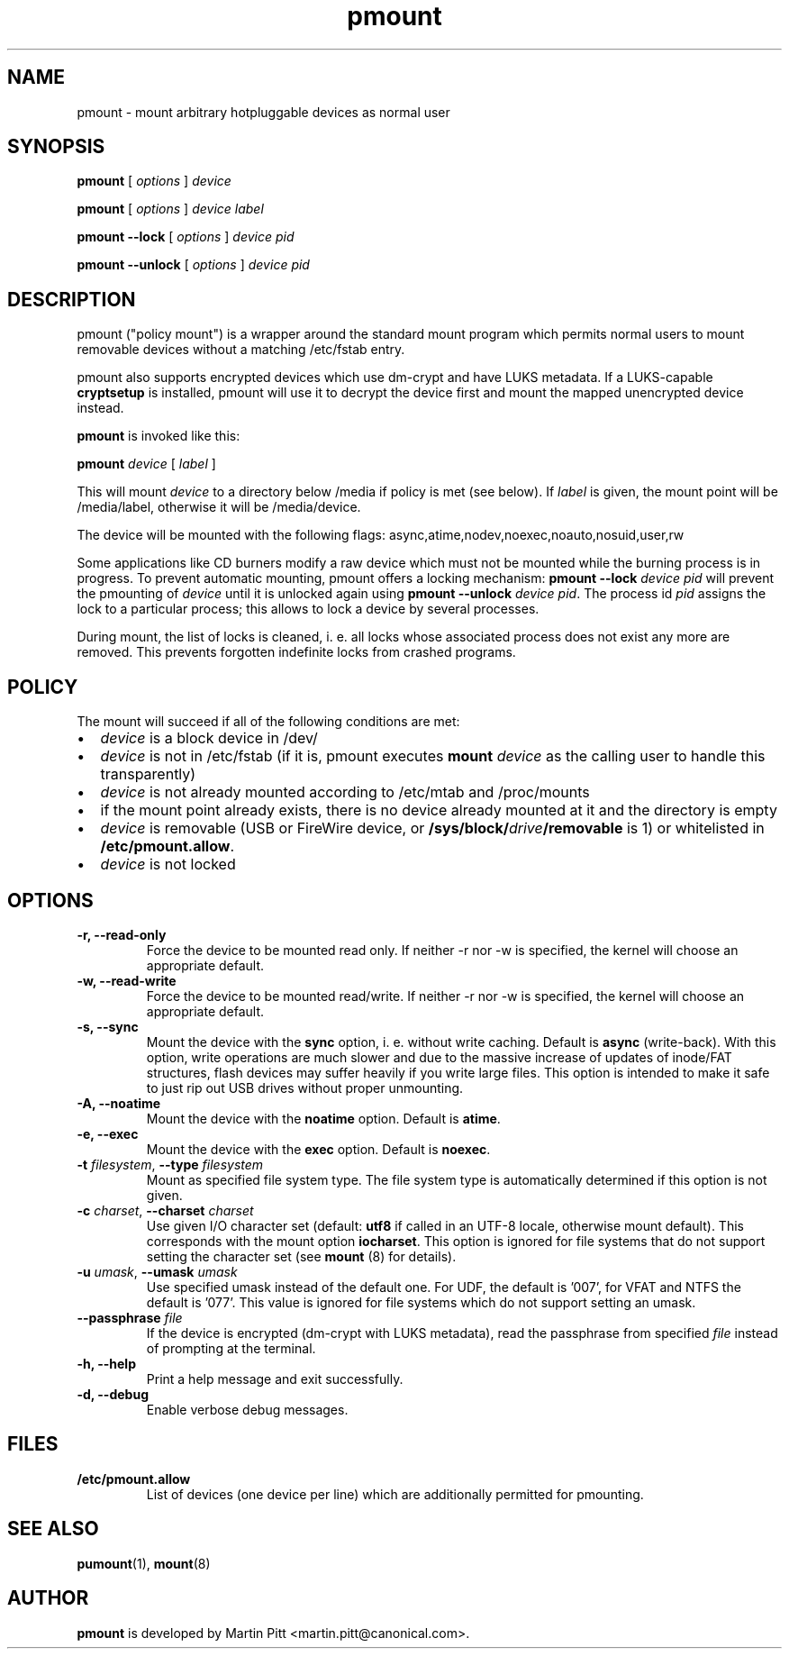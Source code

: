 .TH pmount 1 "August 27, 2004" "Martin Pitt"

.SH NAME
pmount \- mount arbitrary hotpluggable devices as normal user

.SH SYNOPSIS

.B pmount
[
.I options
]
.I device

.B pmount
[
.I options
]
.I device label

.B pmount \-\-lock
[
.I options
]
.I device pid

.B pmount \-\-unlock
[
.I options
]
.I device pid

.SH DESCRIPTION

pmount ("policy mount") is a wrapper around the standard mount program which
permits normal users to mount removable devices without a matching /etc/fstab
entry.

pmount also supports encrypted devices which use dm-crypt and have
LUKS metadata. If a LUKS-capable
.B cryptsetup
is installed, pmount will use it to decrypt the device first and mount
the mapped unencrypted device instead.

.B pmount
is invoked like this:

.B pmount
.I device 
[
.I label
]

This will mount 
.I device
to a directory below /media if policy is met (see below). If 
.I label
is given, the mount point will be /media/label, otherwise it will be
/media/device.

The device will be mounted with the following flags: 
async,atime,nodev,noexec,noauto,nosuid,user,rw

Some applications like CD burners modify a raw device which must not be mounted
while the burning process is in progress. To prevent automatic mounting, pmount
offers a locking mechanism:
.B pmount \-\-lock 
.I device pid
will prevent the pmounting of 
.I device
until it is unlocked again using 
.B pmount \-\-unlock 
.I device pid\fR. The process id 
.I pid
assigns the lock to a particular process; this allows to lock a device by
several processes.

During mount, the list of locks is cleaned, i. e. all locks whose associated
process does not exist any more are removed. This prevents forgotten indefinite
locks from crashed programs.

.SH POLICY

The mount will succeed if all of the following conditions are met:

.IP \(bu 2
.I device
is a block device in /dev/
.IP \(bu 
.I device
is not in /etc/fstab (if it is, pmount executes \fB mount \fI device\fR as the
calling user to handle this transparently)
.IP \(bu
.I device
is not already mounted according to /etc/mtab and /proc/mounts
.IP \(bu
if the mount point already exists, there is no device already mounted at it
and the directory is empty 
.IP \(bu
.I device
is removable (USB or FireWire device, or \fB/sys/block/\fIdrive\fB/removable\fR
is 1) or whitelisted in
.B /etc/pmount.allow\fR.
.IP \(bu
.I device
is not locked

.SH OPTIONS

.TP
.B \-r, \-\-read-only
Force the device to be mounted read only. If neither \-r nor \-w is
specified, the kernel will choose an appropriate default.

.TP
.B \-w, \-\-read-write
Force the device to be mounted read/write. If neither \-r nor \-w is
specified, the kernel will choose an appropriate default.

.TP
.B \-s, \-\-sync
Mount the device with the 
.B sync
option, i. e. without write caching. Default is 
.B async
(write-back). With this option, write operations are much slower and
due to the massive increase of updates of inode/FAT structures, flash
devices may suffer heavily if you write large files. This option is
intended to make it safe to just rip out USB drives without proper
unmounting.

.TP
.B \-A, \-\-noatime
Mount the device with the 
.B noatime
option. Default is 
.B atime\fR. 

.TP
.B \-e, \-\-exec
Mount the device with the 
.B exec
option. Default is 
.B noexec\fR. 

.TP
.B \-t \fIfilesystem\fR, \fB\-\-type \fIfilesystem
Mount as specified file system type. The file system type is automatically
determined if this option is not given.

.TP
.B \-c \fIcharset\fR, \fB\-\-charset \fIcharset
Use given I/O character set (default: 
.B utf8 
if called in an UTF-8 locale, otherwise mount default). This
corresponds with the mount option
.B iocharset\fR. This option is ignored for file systems that do not
support setting the character set (see
.B mount
(8) for details).

.TP
.B \-u \fIumask\fR, \fB\-\-umask \fIumask\fR
Use specified umask instead of the default one. For UDF, the default
is '007', for VFAT and NTFS the default is '077'. This value is
ignored for file systems which do not support setting an umask.

.TP
.B \-\-passphrase \fIfile
If the device is encrypted (dm-crypt with LUKS metadata), read the
passphrase from specified
.I file
instead of prompting at the terminal.

.TP
.B \-h, \-\-help
Print a help message and exit successfully.

.TP
.B \-d, \-\-debug
Enable verbose debug messages.

.SH FILES

.TP
.B /etc/pmount.allow
List of devices (one device per line) which are additionally permitted
for pmounting.

.SH SEE ALSO

.BR pumount (1),
.BR mount (8)

.SH AUTHOR
.B pmount 
is developed by Martin Pitt <martin.pitt@canonical.com>.
